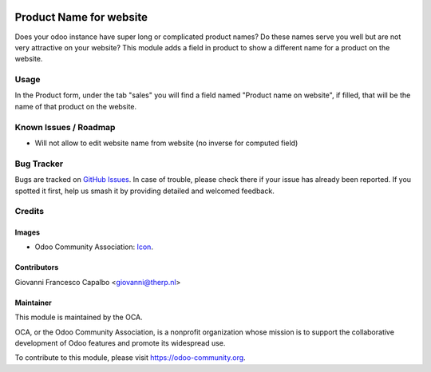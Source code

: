 .. image:: https://img.shields.io/badge/license-LGPL--3-blue.svg
   :target: https://www.gnu.org/licenses/lgpl.html
   :alt: License: LGPL-3

========================
Product Name for website
========================

Does your odoo instance have super long or complicated product names?
Do these names serve you well but are not very attractive on your website?
This module adds a field in product to show a different name for a product on the website.

Usage
=====
In the Product form, under the tab "sales" you will find a field named
"Product name on website", if filled, that will be the name of that
product on the website.


Known Issues / Roadmap
======================

* Will not allow to edit website name from website (no inverse for computed field) 

Bug Tracker
===========

Bugs are tracked on 
`GitHub Issues <https://github.com/OCA/e-commerce/issues>`_. In case of 
trouble, please check there if your issue has already been reported. If you 
spotted it first, help us smash it by providing detailed and welcomed feedback.

Credits
=======

Images
------

* Odoo Community Association: 
  `Icon <https://github.com/OCA/maintainer-tools/blob/master/template/module/static/description/icon.svg>`_.

Contributors
------------
Giovanni Francesco Capalbo <giovanni@therp.nl>

Maintainer
----------

.. image:: https://odoo-community.org/logo.png
   :alt: Odoo Community Association
   :target: https://odoo-community.org

This module is maintained by the OCA.

OCA, or the Odoo Community Association, is a nonprofit organization whose
mission is to support the collaborative development of Odoo features and
promote its widespread use.

To contribute to this module, please visit https://odoo-community.org.


